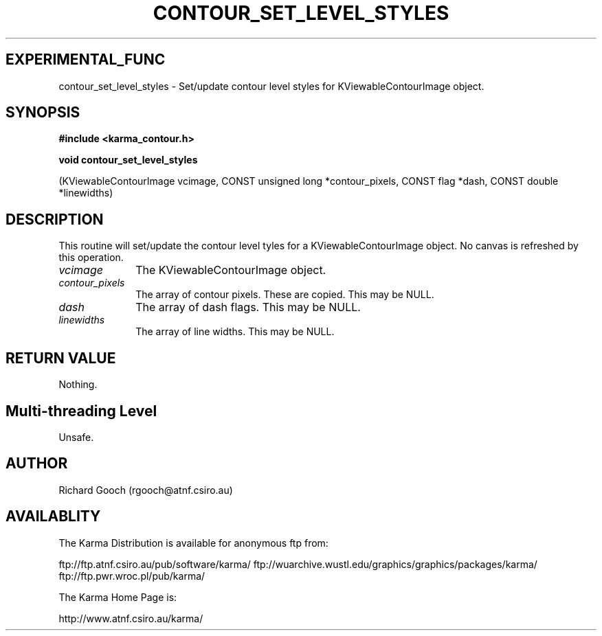 .TH CONTOUR_SET_LEVEL_STYLES 3 "13 Nov 2005" "Karma Distribution"
.SH EXPERIMENTAL_FUNC
contour_set_level_styles \- Set/update contour level styles for KViewableContourImage object.
.SH SYNOPSIS
.B #include <karma_contour.h>
.sp
.B void contour_set_level_styles
.sp
(KViewableContourImage vcimage,
CONST unsigned long *contour_pixels,
CONST flag *dash,
CONST double *linewidths)
.SH DESCRIPTION
This routine will set/update the contour level tyles for a
KViewableContourImage object. No canvas is refreshed by this operation.
.IP \fIvcimage\fP 1i
The KViewableContourImage object.
.IP \fIcontour_pixels\fP 1i
The array of contour pixels. These are copied. This may be
NULL.
.IP \fIdash\fP 1i
The array of dash flags. This may be NULL.
.IP \fIlinewidths\fP 1i
The array of line widths. This may be NULL.
.SH RETURN VALUE
Nothing.
.SH Multi-threading Level
Unsafe.
.SH AUTHOR
Richard Gooch (rgooch@atnf.csiro.au)
.SH AVAILABLITY
The Karma Distribution is available for anonymous ftp from:

ftp://ftp.atnf.csiro.au/pub/software/karma/
ftp://wuarchive.wustl.edu/graphics/graphics/packages/karma/
ftp://ftp.pwr.wroc.pl/pub/karma/

The Karma Home Page is:

http://www.atnf.csiro.au/karma/
